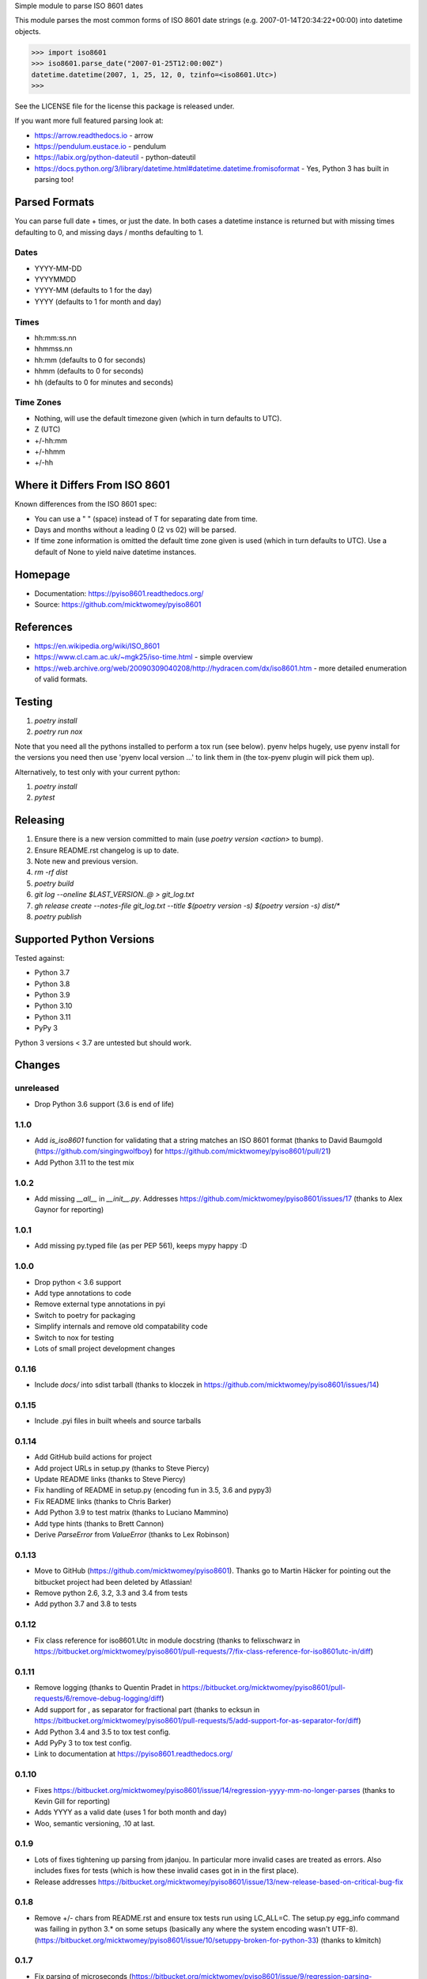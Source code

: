 Simple module to parse ISO 8601 dates

This module parses the most common forms of ISO 8601 date strings (e.g. 2007-01-14T20:34:22+00:00) into datetime objects.

>>> import iso8601
>>> iso8601.parse_date("2007-01-25T12:00:00Z")
datetime.datetime(2007, 1, 25, 12, 0, tzinfo=<iso8601.Utc>)
>>>

See the LICENSE file for the license this package is released under.

If you want more full featured parsing look at:

- https://arrow.readthedocs.io - arrow
- https://pendulum.eustace.io - pendulum
- https://labix.org/python-dateutil - python-dateutil
- https://docs.python.org/3/library/datetime.html#datetime.datetime.fromisoformat - Yes, Python 3 has built in parsing too!

Parsed Formats
==============

You can parse full date + times, or just the date. In both cases a datetime instance is returned but with missing times defaulting to 0, and missing days / months defaulting to 1.

Dates
-----

- YYYY-MM-DD
- YYYYMMDD
- YYYY-MM (defaults to 1 for the day)
- YYYY (defaults to 1 for month and day)

Times
-----

- hh:mm:ss.nn
- hhmmss.nn
- hh:mm (defaults to 0 for seconds)
- hhmm (defaults to 0 for seconds)
- hh (defaults to 0 for minutes and seconds)

Time Zones
----------

- Nothing, will use the default timezone given (which in turn defaults to UTC).
- Z (UTC)
- +/-hh:mm
- +/-hhmm
- +/-hh

Where it Differs From ISO 8601
==============================

Known differences from the ISO 8601 spec:

- You can use a " " (space) instead of T for separating date from time.
- Days and months without a leading 0 (2 vs 02) will be parsed.
- If time zone information is omitted the default time zone given is used (which in turn defaults to UTC). Use a default of None to yield naive datetime instances.

Homepage
========

- Documentation: https://pyiso8601.readthedocs.org/
- Source: https://github.com/micktwomey/pyiso8601

References
==========

- https://en.wikipedia.org/wiki/ISO_8601

- https://www.cl.cam.ac.uk/~mgk25/iso-time.html - simple overview

- https://web.archive.org/web/20090309040208/http://hydracen.com/dx/iso8601.htm - more detailed enumeration of valid formats.

Testing
=======

1. `poetry install`
2. `poetry run nox`

Note that you need all the pythons installed to perform a tox run (see below). pyenv helps hugely, use pyenv install for the versions you need then use 'pyenv local version ...' to link them in (the tox-pyenv plugin will pick them up).

Alternatively, to test only with your current python:

1. `poetry install`
2. `pytest`

Releasing
=========

1. Ensure there is a new version committed to main (use `poetry version <action>` to bump).
2. Ensure README.rst changelog is up to date.
3. Note new and previous version.
4. `rm -rf dist`
5. `poetry build`
6. `git log --oneline $LAST_VERSION..@ > git_log.txt`
7. `gh release create --notes-file git_log.txt --title $(poetry version -s) $(poetry version -s) dist/*`
8. `poetry publish`

Supported Python Versions
=========================

Tested against:

- Python 3.7
- Python 3.8
- Python 3.9
- Python 3.10
- Python 3.11
- PyPy 3

Python 3 versions < 3.7 are untested but should work.

Changes
=======

unreleased
----------

* Drop Python 3.6 support (3.6 is end of life)

1.1.0
-----
* Add `is_iso8601` function for validating that a string matches an ISO 8601 format (thanks to David Baumgold (https://github.com/singingwolfboy) for https://github.com/micktwomey/pyiso8601/pull/21)
* Add Python 3.11 to the test mix

1.0.2
-----

* Add missing `__all__` in `__init__.py`. Addresses https://github.com/micktwomey/pyiso8601/issues/17 (thanks to Alex Gaynor for reporting)

1.0.1
-----

* Add missing py.typed file (as per PEP 561), keeps mypy happy :D

1.0.0
-----

* Drop python < 3.6 support
* Add type annotations to code
* Remove external type annotations in pyi
* Switch to poetry for packaging
* Simplify internals and remove old compatability code
* Switch to nox for testing
* Lots of small project development changes

0.1.16
------

* Include `docs/` into sdist tarball (thanks to kloczek in https://github.com/micktwomey/pyiso8601/issues/14)

0.1.15
------

* Include .pyi files in built wheels and source tarballs

0.1.14
------

* Add GitHub build actions for project
* Add project URLs in setup.py (thanks to Steve Piercy)
* Update README links (thanks to Steve Piercy)
* Fix handling of README in setup.py (encoding fun in 3.5, 3.6 and pypy3)
* Fix README links (thanks to Chris Barker)
* Add Python 3.9 to test matrix (thanks to Luciano Mammino)
* Add type hints (thanks to Brett Cannon)
* Derive `ParseError` from `ValueError` (thanks to Lex Robinson)

0.1.13
------

* Move to GitHub (https://github.com/micktwomey/pyiso8601). Thanks go to Martin Häcker for pointing out the bitbucket project had been deleted by Atlassian!
* Remove python 2.6, 3.2, 3.3 and 3.4 from tests
* Add python 3.7 and 3.8 to tests

0.1.12
------

* Fix class reference for iso8601.Utc in module docstring (thanks to felixschwarz in https://bitbucket.org/micktwomey/pyiso8601/pull-requests/7/fix-class-reference-for-iso8601utc-in/diff)

0.1.11
------

* Remove logging (thanks to Quentin Pradet in https://bitbucket.org/micktwomey/pyiso8601/pull-requests/6/remove-debug-logging/diff)
* Add support for , as separator for fractional part (thanks to ecksun in https://bitbucket.org/micktwomey/pyiso8601/pull-requests/5/add-support-for-as-separator-for/diff)
* Add Python 3.4 and 3.5 to tox test config.
* Add PyPy 3 to tox test config.
* Link to documentation at https://pyiso8601.readthedocs.org/


0.1.10
------

* Fixes https://bitbucket.org/micktwomey/pyiso8601/issue/14/regression-yyyy-mm-no-longer-parses (thanks to Kevin Gill for reporting)
* Adds YYYY as a valid date (uses 1 for both month and day)
* Woo, semantic versioning, .10 at last.

0.1.9
-----

* Lots of fixes tightening up parsing from jdanjou. In particular more invalid cases are treated as errors. Also includes fixes for tests (which is how these invalid cases got in in the first place).
* Release addresses https://bitbucket.org/micktwomey/pyiso8601/issue/13/new-release-based-on-critical-bug-fix

0.1.8
-----

* Remove +/- chars from README.rst and ensure tox tests run using LC_ALL=C. The setup.py egg_info command was failing in python 3.* on some setups (basically any where the system encoding wasn't UTF-8). (https://bitbucket.org/micktwomey/pyiso8601/issue/10/setuppy-broken-for-python-33) (thanks to klmitch)

0.1.7
-----

* Fix parsing of microseconds (https://bitbucket.org/micktwomey/pyiso8601/issue/9/regression-parsing-microseconds) (Thanks to dims and bnemec)

0.1.6
-----

* Correct negative timezone offsets (https://bitbucket.org/micktwomey/pyiso8601/issue/8/015-parses-negative-timezones-incorrectly) (thanks to Jonathan Lange)

0.1.5
-----

* Wow, it's alive! First update since 2007
* Moved over to https://bitbucket.org/micktwomey/pyiso8601
* Add support for python 3. https://code.google.com/p/pyiso8601/issues/detail?id=23 (thanks to zefciu)
* Switched to py.test and tox for testing
* Make seconds optional in date format ("1997-07-16T19:20+01:00" now valid). https://bitbucket.org/micktwomey/pyiso8601/pull-request/1/make-the-inclusion-of-seconds-optional-in/diff (thanks to Chris Down)
* Correctly raise ParseError for more invalid inputs (https://bitbucket.org/micktwomey/pyiso8601/issue/1/raise-parseerror-for-invalid-input) (thanks to manish.tomar)
* Support more variations of ISO 8601 dates, times and time zone specs.
* Fix microsecond rounding issues (https://bitbucket.org/micktwomey/pyiso8601/issue/2/roundoff-issues-when-parsing-decimal) (thanks to nielsenb@jetfuse.net)
* Fix pickling and deepcopy of returned datetime objects (https://bitbucket.org/micktwomey/pyiso8601/issue/3/dates-returned-by-parse_date-do-not) (thanks to fogathmann and john@openlearning.com)
* Fix timezone offsets without a separator (https://bitbucket.org/micktwomey/pyiso8601/issue/4/support-offsets-without-a-separator) (thanks to joe.walton.gglcd)
* "Z" produces default timezone if one is specified (https://bitbucket.org/micktwomey/pyiso8601/issue/5/z-produces-default-timezone-if-one-is) (thanks to vfaronov). This one may cause problems if you've been relying on default_timezone to use that timezone instead of UTC. Strictly speaking that was wrong but this is potentially backwards incompatible.
* Handle compact date format (https://bitbucket.org/micktwomey/pyiso8601/issue/6/handle-compact-date-format) (thanks to rvandolson@esri.com)

0.1.4
-----

* The default_timezone argument wasn't being passed through correctly, UTC was being used in every case. Fixes issue 10.

0.1.3
-----

* Fixed the microsecond handling, the generated microsecond values were way too small. Fixes issue 9.

0.1.2
-----

* Adding ParseError to __all__ in iso8601 module, allows people to import it. Addresses issue 7.
* Be a little more flexible when dealing with dates without leading zeroes. This violates the spec a little, but handles more dates as seen in the field. Addresses issue 6.
* Allow date/time separators other than T.

0.1.1
-----

* When parsing dates without a timezone the specified default is used. If no default is specified then UTC is used. Addresses issue 4.
